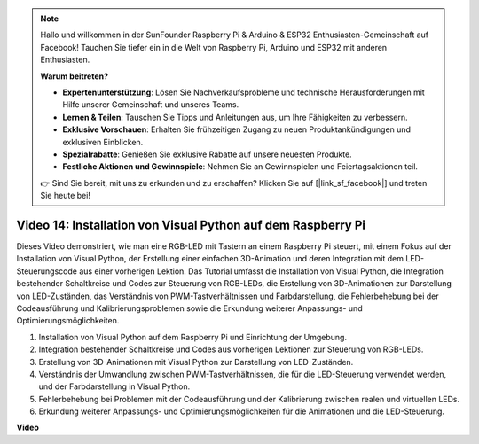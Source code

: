 .. note::

    Hallo und willkommen in der SunFounder Raspberry Pi & Arduino & ESP32 Enthusiasten-Gemeinschaft auf Facebook! Tauchen Sie tiefer ein in die Welt von Raspberry Pi, Arduino und ESP32 mit anderen Enthusiasten.

    **Warum beitreten?**

    - **Expertenunterstützung**: Lösen Sie Nachverkaufsprobleme und technische Herausforderungen mit Hilfe unserer Gemeinschaft und unseres Teams.
    - **Lernen & Teilen**: Tauschen Sie Tipps und Anleitungen aus, um Ihre Fähigkeiten zu verbessern.
    - **Exklusive Vorschauen**: Erhalten Sie frühzeitigen Zugang zu neuen Produktankündigungen und exklusiven Einblicken.
    - **Spezialrabatte**: Genießen Sie exklusive Rabatte auf unsere neuesten Produkte.
    - **Festliche Aktionen und Gewinnspiele**: Nehmen Sie an Gewinnspielen und Feiertagsaktionen teil.

    👉 Sind Sie bereit, mit uns zu erkunden und zu erschaffen? Klicken Sie auf [|link_sf_facebook|] und treten Sie heute bei!

Video 14: Installation von Visual Python auf dem Raspberry Pi
=======================================================================================

Dieses Video demonstriert, wie man eine RGB-LED mit Tastern an einem Raspberry Pi steuert, mit einem Fokus auf der Installation von Visual Python, der Erstellung einer einfachen 3D-Animation und deren Integration mit dem LED-Steuerungscode aus einer vorherigen Lektion. Das Tutorial umfasst die Installation von Visual Python, die Integration bestehender Schaltkreise und Codes zur Steuerung von RGB-LEDs, die Erstellung von 3D-Animationen zur Darstellung von LED-Zuständen, das Verständnis von PWM-Tastverhältnissen und Farbdarstellung, die Fehlerbehebung bei der Codeausführung und Kalibrierungsproblemen sowie die Erkundung weiterer Anpassungs- und Optimierungsmöglichkeiten.

1. Installation von Visual Python auf dem Raspberry Pi und Einrichtung der Umgebung.
2. Integration bestehender Schaltkreise und Codes aus vorherigen Lektionen zur Steuerung von RGB-LEDs.
3. Erstellung von 3D-Animationen mit Visual Python zur Darstellung von LED-Zuständen.
4. Verständnis der Umwandlung zwischen PWM-Tastverhältnissen, die für die LED-Steuerung verwendet werden, und der Farbdarstellung in Visual Python.
5. Fehlerbehebung bei Problemen mit der Codeausführung und der Kalibrierung zwischen realen und virtuellen LEDs.
6. Erkundung weiterer Anpassungs- und Optimierungsmöglichkeiten für die Animationen und die LED-Steuerung.

**Video**

.. raw:: html

    <iframe width="700" height="500" src="https://www.youtube.com/embed/_q5t46kIC30?si=FoxAczZ8MOsqtwUN" title="YouTube-Video-Player" frameborder="0" allow="accelerometer; autoplay; clipboard-write; encrypted-media; gyroscope; picture-in-picture; web-share" allowfullscreen></iframe>
